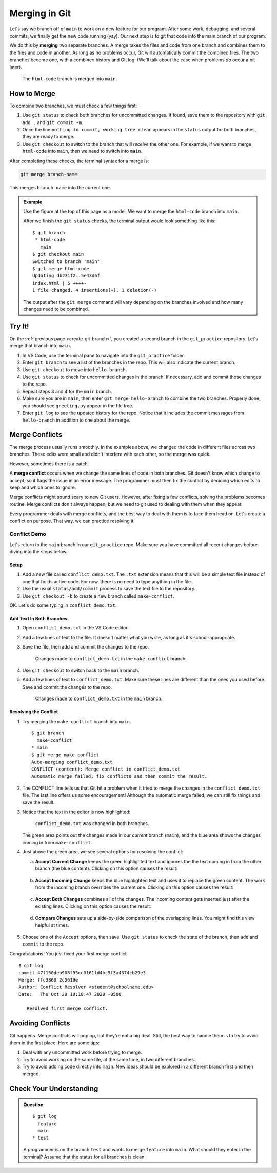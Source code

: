 Merging in Git
==============

Let's say we branch off of ``main`` to work on a new feature for our program.
After some work, debugging, and several commits, we finally get the new code
running (yay). Our next step is to git that code into the main branch of our
program.

.. index:: ! merge
   single: git; merge

We do this by **merging** two separate branches. A merge takes the files and
code from one branch and combines them to the files and code in another. As
long as no problems occur, Git will automatically commit the combined files.
The two branches become one, with a combined history and Git log. (We'll talk
about the case when problems *do* occur a bit later).

.. figure:: figures/git-merge.png
   :alt: Merging combines two Git branches into one.
   :width: 80%

   The ``html-code`` branch is merged into ``main``.

How to Merge
------------

To combine two branches, we must check a few things first:

#. Use ``git status`` to check both branches for uncommitted changes. If found,
   save them to the repository with ``git add .`` and ``git commit -m``.
#. Once the line ``nothing to commit, working tree clean`` appears in the
   ``status`` output for both branches, they are ready to merge.
#. Use ``git checkout`` to switch to the branch that will *receive* the other
   one. For example, if we want to merge ``html-code`` into ``main``, then we
   need to switch into ``main``.

After completing these checks, the terminal syntax for a merge is:

.. sourcecode:: bash

   git merge branch-name

This merges ``branch-name`` into the current one.

.. admonition:: Example

   Use the figure at the top of this page as a model. We want to merge the
   ``html-code`` branch into ``main``.
   
   After we finish the ``git status`` checks, the terminal output would look
   something like this:

   ::

      $ git branch
       * html-code
         main
      $ git checkout main
      Switched to branch 'main'
      $ git merge html-code
      Updating db231f2..5e43d6f
      index.html | 5 ++++-
      1 file changed, 4 insertions(+), 1 deletion(-)
   
   The output after the ``git merge`` command will vary depending on the
   branches involved and how many changes need to be combined.

Try It!
-------

On the :ref:`previous page <create-git-branch>`, you created a second branch in
the ``git_practice`` repository. Let's merge that branch into ``main``.

#. In VS Code, use the terminal pane to navigate into the ``git_practice``
   folder.
#. Enter ``git branch`` to see a list of the branches in the repo. This will
   also indicate the current branch.
#. Use ``git checkout`` to move into ``hello-branch``.
#. Use ``git status`` to check for uncommitted changes in the branch. If
   necessary, add and commit those changes to the repo.
#. Repeat steps 3 and 4 for the ``main`` branch.
#. Make sure you are in ``main``, then enter ``git merge hello-branch`` to
   combine the two branches. Properly done, you should see ``greeting.py``
   appear in the file tree.
#. Enter ``git log`` to see the updated history for the repo. Notice that it
   includes the commit messages from ``hello-branch`` in addition to one about
   the merge.

Merge Conflicts
---------------

The merge process usually runs smoothly. In the examples above, we changed the
code in different files across two branches. These edits were small and didn't
interfere with each other, so the merge was quick.

However, sometimes there is a catch.

.. index::
   single: git; merge conflict
   single: merge; conflict

A **merge conflict** occurs when we change the same lines of code in both
branches. Git doesn't know which change to accept, so it flags the issue in an
error message. The programmer must then fix the conflict by deciding which
edits to keep and which ones to ignore.

Merge conflicts might sound scary to new Git users. However, after fixing a few
conflicts, solving the problems becomes routine. Merge conflicts don't always
happen, but we need to git used to dealing with them when they appear.

Every programmer deals with merge conflicts, and the best way to deal with them
is to face them head on. Let's create a conflict on purpose. That way, we can
practice resolving it.

Conflict Demo
^^^^^^^^^^^^^

Let's return to the ``main`` branch in our ``git_practice`` repo. Make sure you
have committed all recent changes before diving into the steps below.

Setup
~~~~~

#. Add a new file called ``conflict_demo.txt``. The ``.txt`` extension means
   that this will be a simple text file instead of one that holds active code.
   For now, there is no need to type anything in the file.
#. Use the usual ``status/add/commit`` process to save the text file to the
   repository.
#. Use ``git checkout -b`` to create a new branch called ``make-conflict``.

   .. sourcecode:: bash
      :linenos:
   
      $ git checkout -b make-conflict
      Switched to a new branch 'make-conflict'
      $ git branch
      * make-conflict
        main

OK. Let's do some typing in ``conflict_demo.txt``.

Add Text In Both Branches
~~~~~~~~~~~~~~~~~~~~~~~~~

#. Open ``conflict_demo.txt`` in the VS Code editor.
#. Add a few lines of text to the file. It doesn't matter what you write, as
   long as it's school-appropriate.
#. Save the file, then add and commit the changes to the repo.

   .. figure:: figures/merge-conflict1.png
      :alt: Excerpt from Green Eggs & Ham added to the conflict_demo.txt file.
      :width: 80%

      Changes made to ``conflict_demo.txt`` in the ``make-conflict`` branch.

#. Use ``git checkout`` to switch back to the ``main`` branch.
#. Add a few lines of text to ``conflict_demo.txt``. Make sure these lines are
   different than the ones you used before. Save and commit the changes to the
   repo.

   .. figure:: figures/merge-conflict2.png
      :alt: Excerpt from the LCHS textbook added to the conflict_demo.txt file.
      :width: 80%

      Changes made to ``conflict_demo.txt`` in the ``main`` branch.

Resolving the Conflict
~~~~~~~~~~~~~~~~~~~~~~

#. Try merging the ``make-conflict`` branch into ``main``.

   ::

      $ git branch
        make-conflict
      * main
      $ git merge make-conflict
      Auto-merging conflict_demo.txt
      CONFLICT (content): Merge conflict in conflict_demo.txt
      Automatic merge failed; fix conflicts and then commit the result.

#. The CONFLICT line tells us that Git hit a problem when it tried to merge the
   changes in the ``conflict_demo.txt`` file. The last line offers us some
   encouragement! Although the automatic merge failed, we can still fix things
   and save the result.
#. Notice that the text in the editor is now highlighted:

   .. figure:: figures/merge-conflict3.png
      :alt: Green and blue highlighting points out the changes made in each branch.
      :width: 80%

      ``conflict_demo.txt`` was changed in both branches.

   The green area points out the changes made in our *current* branch
   (``main``), and the blue area shows the changes coming in from
   ``make-conflict``.
#. Just above the green area, we see several options for resolving the conflict:

   a. **Accept Current Change** keeps the green highlighted text and ignores
      the the text coming in from the other branch (the blue content). Clicking
      on this option causes the result:

      .. figure:: figures/merge-conflict4.png
         :alt: Kept the changes made in the main branch.
         :width: 60%

   b. **Accept Incoming Change** keeps the blue highlighted text and uses it to
      replace the green content. The work from the incoming branch overrides
      the current one. Clicking on this option causes the result:

      .. figure:: figures/merge-conflict5.png
         :alt: Kept the changes made in the make-conflict branch.
         :width: 60%

   c. **Accept Both Changes** combines all of the changes. The incoming content
      gets inserted just after the existing lines. Clicking on this option
      causes the result:
   
      .. figure:: figures/merge-conflict6.png
         :alt: Kept the changes made in both branches.
         :width: 60%
   
   d. **Compare Changes** sets up a side-by-side comparison of the overlapping
      lines. You might find this view helpful at times.

      .. figure:: figures/merge-conflict7.png
         :alt: Side by side view of the changes made in each branch.
         :width: 80%

#. Choose one of the ``Accept`` options, then save. Use ``git status`` to check
   the state of the branch, then ``add`` and ``commit`` to the repo.

Congratulations! You just fixed your first merge conflict.

::

   $ git log
   commit 47f150deb908f93cc0161fd4bc5f3a4374cb29e3
   Merge: ffc3860 2c5619e
   Author: Conflict Resolver <student@schoolname.edu>
   Date:   Thu Oct 29 10:18:47 2020 -0500

      Resolved first merge conflict.

Avoiding Conflicts
------------------

Git happens. Merge conflicts will pop up, but they're not a big deal. Still,
the best way to handle them is to try to avoid them in the first place. Here
are some tips:

#. Deal with any uncommitted work before trying to merge.
#. Try to avoid working on the same file, at the same time, in two different
   branches.
#. Try to avoid adding code directly into ``main``. New ideas should be
   explored in a different branch first and then merged.

Check Your Understanding
------------------------

.. admonition:: Question

   ::

      $ git log
        feature
        main
      * test

   A programmer is on the branch ``test`` and wants to merge ``feature`` into
   ``main``. What should they enter in the terminal? Assume that the status
   for all branches is clean.

   .. raw:: html

      <ol type="a">
         <li><input type="radio" name="Q1" autocomplete="off" onclick="evaluateMC(name, false)"> <code class="pre">git checkout feature</code>, then <code class="pre">git merge main</code>.</li>
         <li><input type="radio" name="Q1" autocomplete="off" onclick="evaluateMC(name, true)"> <code class="pre">git checkout main</code>, then <code class="pre">git merge feature</code>.</li>
         <li><input type="radio" name="Q1" autocomplete="off" onclick="evaluateMC(name, false)"> <code class="pre">git checkout main</code>, then <code class="pre">git merge test</code>.</li>
         <li><input type="radio" name="Q1" autocomplete="off" onclick="evaluateMC(name, false)"> <code class="pre">git checkout feature</code>, then <code class="pre">git merge test</code>.</li>
         <li><input type="radio" name="Q1" autocomplete="off" onclick="evaluateMC(name, false)"> Just <code class="pre">git checkout feature</code>.</li>
      </ol>
      <p id="Q1"></p>

.. Answer = b.

.. raw:: html

   <script type="text/JavaScript">
      function evaluateMC(id, correct) {
         if (correct) {
            document.getElementById(id).innerHTML = 'Yep!';
            document.getElementById(id).style.color = 'blue';
         } else {
            document.getElementById(id).innerHTML = 'Nope!';
            document.getElementById(id).style.color = 'red';
         }
      }
   </script>
